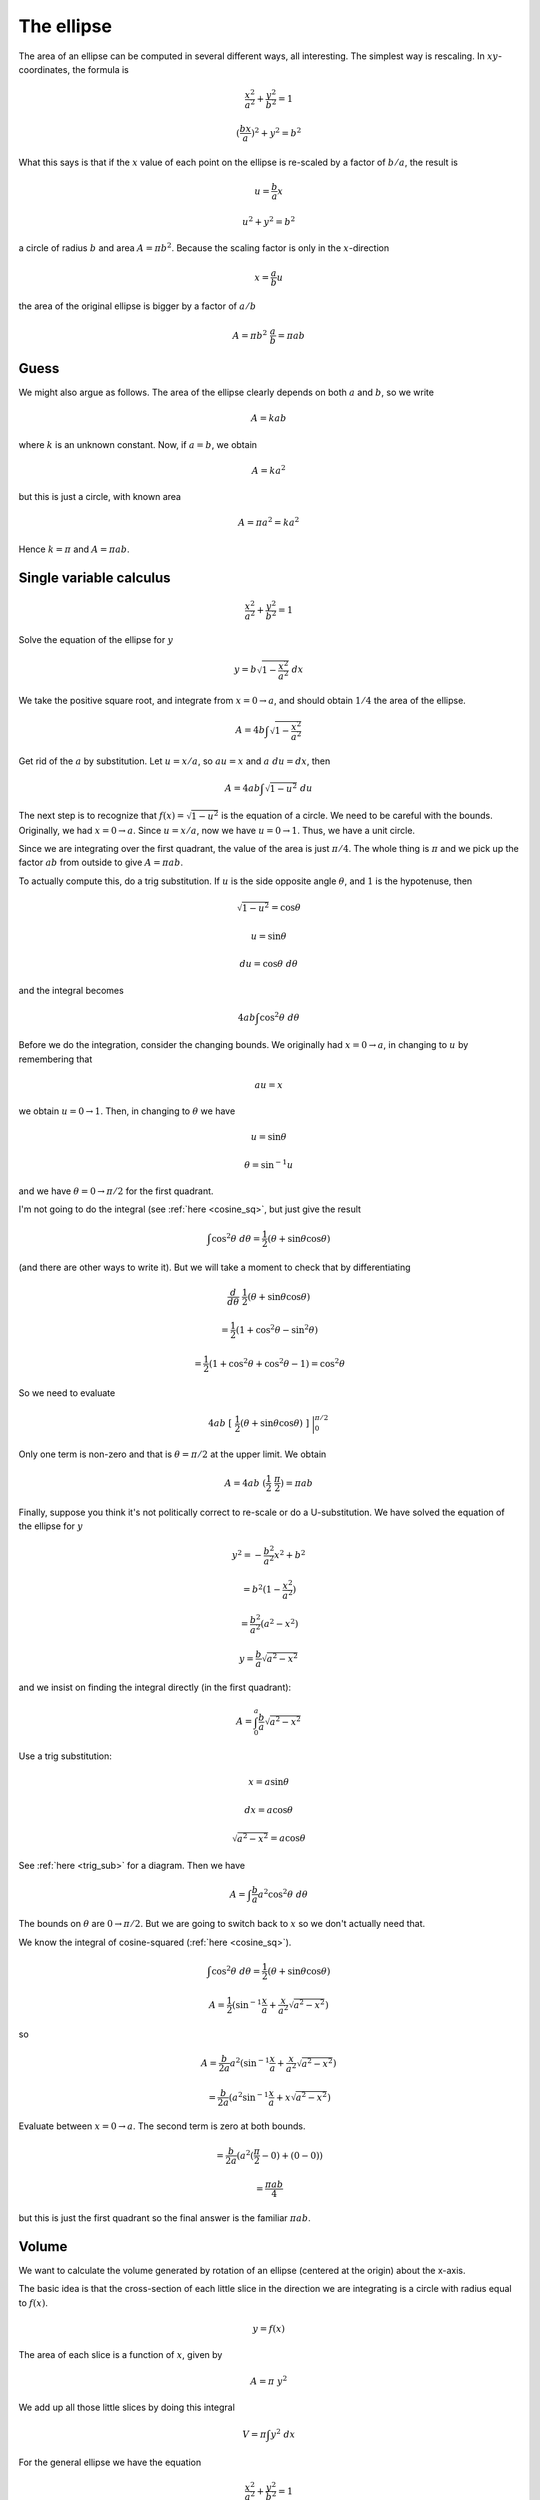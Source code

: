 .. _ellipse-area-vol:

###########
The ellipse
###########

The area of an ellipse can be computed in several different ways, all interesting.  The simplest way is rescaling.  In :math:`xy`-coordinates, the formula is

.. math::

    \frac{x^2}{a^2} + \frac{y^2}{b^2} = 1

    (\frac{bx}{a})^2 + y^2 = b^2

What this says is that if the :math:`x` value of each point on the ellipse is re-scaled by a factor of :math:`b/a`, the result is

.. math::

    u = \frac{b}{a}x

    u^2 + y^2 = b^2

a circle of radius :math:`b` and area :math:`A = \pi b^2`.  Because the scaling factor is only in the :math:`x`-direction

.. math::

    x = \frac{a}{b}u

the area of the original ellipse is bigger by a factor of :math:`a/b`

.. math::

    A = \pi b^2 \ \frac{a}{b} = \pi ab

=====
Guess
=====

We might also argue as follows.  The area of the ellipse clearly depends on both :math:`a` and :math:`b`, so we write

.. math::

    A = k a b

where :math:`k` is an unknown constant.  Now, if :math:`a=b`, we obtain

.. math::

    A = k a^2

but this is just a circle, with known area

.. math::

    A = \pi a^2 = k a^2

Hence :math:`k = \pi` and :math:`A = \pi ab`.

========================
Single variable calculus
========================

.. math::

    \frac{x^2}{a^2} + \frac{y^2}{b^2} = 1

Solve the equation of the ellipse for :math:`y`

.. math::

    y = b \sqrt{1 - \frac{x^2}{a^2} } \ dx

We take the positive square root, and integrate from :math:`x = 0 \rightarrow a`, and should obtain :math:`1/4` the area of the ellipse.

.. math::

    A = 4 b \int \sqrt{1 - \frac{x^2}{a^2} }

Get rid of the :math:`a` by substitution.  Let :math:`u = x/a`, so :math:`au = x` and :math:`a \ du = dx`, then

.. math::

    A = 4 ab \int \sqrt{1 - u^2} \ du

The next step is to recognize that :math:`f(x) = \sqrt{1-u^2}` is the equation of a circle.  We need to be careful with the bounds.  Originally, we had :math:`x = 0 \rightarrow a`.  Since :math:`u = x/a`, now we have :math:`u = 0 \rightarrow 1`.  Thus, we have a unit circle.

Since we are integrating over the first quadrant, the value of the area is just :math:`\pi/4`.  The whole thing is :math:`\pi` and we pick up the factor :math:`ab` from outside to give :math:`A = \pi ab`.

To actually compute this, do a trig substitution.  If :math:`u` is the side opposite angle :math:`\theta`, and :math:`1` is the hypotenuse, then 

.. math::

    \sqrt{1-u^2} = \cos \theta

    u = \sin \theta

    du = \cos \theta \ \ d\theta

and the integral becomes

.. math::

    4 ab \int \cos^2 \theta \ d\theta

Before we do the integration, consider the changing bounds.  We originally had :math:`x = 0 \rightarrow a`, in changing to :math:`u` by remembering that

.. math::

    au = x

we obtain :math:`u = 0 \rightarrow 1`.  Then, in changing to :math:`\theta` we have

.. math::

    u = \sin \theta

    \theta = \sin^{-1} u

and we have :math:`\theta = 0 \rightarrow \pi/2` for the first quadrant.

I'm not going to do the integral (see :ref:`here <cosine_sq>`, but just give the result

.. math::

    \int \cos^2 \theta \ d \theta = \frac{1}{2} (\theta + \sin \theta \cos \theta)

(and there are other ways to write it).  But we will take a moment to check that by differentiating

.. math::

    \frac{d}{d \theta} \ \frac{1}{2} (\theta + \sin \theta \cos \theta)

    =  \frac{1}{2}(1 + \cos^2 \theta - \sin^2 \theta)

    =  \frac{1}{2}(1 + \cos^2 \theta + \cos^2 \theta - 1) = \cos^2 \theta

So we need to evaluate

.. math::

    4ab \ [ \ \frac{1}{2} (\theta + \sin \theta \cos \theta) \ ] \ \bigg |_0^{\pi/2}

Only one term is non-zero and that is :math:`\theta = \pi/2` at the upper limit.  We obtain

.. math::

    A = 4ab \ (\frac{1}{2}\ \frac{\pi}{2}) = \pi ab

Finally, suppose you think it's not politically correct to re-scale or do a U-substitution.  We have solved the equation of the ellipse for :math:`y` 

.. math::

     y^2 = -\frac{b^2}{a^2}x^2 + b^2 
     
     = b^2 (1 - \frac{x^2}{a^2}) 
     
     = \frac{b^2}{a^2} (a^2 - x^2)
     
     y = \frac{b}{a} \sqrt{a^2 - x^2}
    
and we insist on finding the integral directly (in the first quadrant):

.. math::

    A = \int_0^a \frac{b}{a} \sqrt{a^2 - x^2}

Use a trig substitution:

.. math::

    x = a \sin \theta
    
    dx = a \cos \theta
    
    \sqrt{a^2 - x^2} = a \cos \theta

See :ref:`here <trig_sub>` for a diagram.  Then we have

.. math::

    A = \int \frac{b}{a} a^2 \cos^2 \theta \ d \theta
    
The bounds on :math:`\theta` are :math:`0 \rightarrow \pi/2`.  But we are going to switch back to :math:`x` so we don't actually need that.

We know the integral of cosine-squared (:ref:`here <cosine_sq>`).

.. math::

    \int \cos^2 \theta \ d \theta = \frac{1}{2} (\theta + \sin \theta \cos \theta)
    
    A = \frac{1}{2} (\sin^{-1} \frac{x}{a} + \frac{x}{a^2} \sqrt{a^2-x^2} )

so

.. math::

    A = \frac{b}{2a} a^2 (\sin^{-1} \frac{x}{a} + \frac{x}{a^2} \sqrt{a^2-x^2} )

    = \frac{b}{2a} (a^2 \sin^{-1} \frac{x}{a} + x \sqrt{a^2-x^2} )

Evaluate between :math:`x = 0 \rightarrow a`.  The second term is zero at both bounds.

.. math::

    = \frac{b}{2a} (a^2 (\frac{\pi}{2}-0) + (0-0) )
    
    = \frac{\pi a b}{4}

but this is just the first quadrant so the final answer is the familiar :math:`\pi a b`.

======
Volume
======

We want to calculate the volume generated by rotation of an ellipse (centered at the origin) about the x-axis.

.. image:: /figs/ellipse.png
   :scale: 50 %

The basic idea is that the cross-section of each little slice in the direction we are integrating is a circle with radius equal to :math:`f(x)`.

.. math::

    y = f(x)
    
The area of each slice is a function of :math:`x`, given by

.. math::

    A = \pi \ y^2
    
We add up all those little slices by doing this integral

.. math::

    V = \pi \int y^2 \ dx
    
For the general ellipse we have the equation

.. math::

    \frac{ x^2 }{ a^2 } + \frac{ y^2 }{ b^2 } = 1

    y^2 =  b^2 (1 - \frac{ x^2 }{ a^2 })
    
So the integral is

.. math::

    V = \pi \int y^2 dx = \pi \int b^2 (1 - \frac{ x^2 }{ a^2 }) \ dx

which is just

.. math::

    V = \pi b^2 \ ( x - \frac{ x^3 }{ 3a^2 } )

evaluated between :math:`x = -a \rightarrow x = a`

.. math::

    V = \pi  b^2 [ (a - \frac{a}{3}) - (-a - \frac{-a}{3}  ) ] =  \frac{4}{3} \pi b^2 a

This is quite beautiful.  We get a squared contribution for the :math:`b` component, which describes the "stretching" of the ellipse in the direction of the axis of rotation.  Rotation around the :math:`y`-axis would give a formula containing :math:`a^2`, and a bigger solid by a factor of :math:`a/b`.
